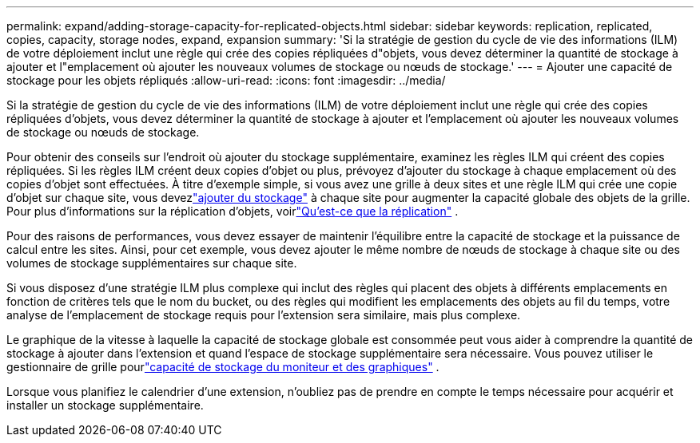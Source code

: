 ---
permalink: expand/adding-storage-capacity-for-replicated-objects.html 
sidebar: sidebar 
keywords: replication, replicated, copies, capacity, storage nodes, expand, expansion 
summary: 'Si la stratégie de gestion du cycle de vie des informations (ILM) de votre déploiement inclut une règle qui crée des copies répliquées d"objets, vous devez déterminer la quantité de stockage à ajouter et l"emplacement où ajouter les nouveaux volumes de stockage ou nœuds de stockage.' 
---
= Ajouter une capacité de stockage pour les objets répliqués
:allow-uri-read: 
:icons: font
:imagesdir: ../media/


[role="lead"]
Si la stratégie de gestion du cycle de vie des informations (ILM) de votre déploiement inclut une règle qui crée des copies répliquées d'objets, vous devez déterminer la quantité de stockage à ajouter et l'emplacement où ajouter les nouveaux volumes de stockage ou nœuds de stockage.

Pour obtenir des conseils sur l’endroit où ajouter du stockage supplémentaire, examinez les règles ILM qui créent des copies répliquées.  Si les règles ILM créent deux copies d’objet ou plus, prévoyez d’ajouter du stockage à chaque emplacement où des copies d’objet sont effectuées.  À titre d’exemple simple, si vous avez une grille à deux sites et une règle ILM qui crée une copie d’objet sur chaque site, vous devezlink:../expand/adding-storage-volumes-to-storage-nodes.html["ajouter du stockage"] à chaque site pour augmenter la capacité globale des objets de la grille.  Pour plus d'informations sur la réplication d'objets, voirlink:../ilm/what-replication-is.html["Qu'est-ce que la réplication"] .

Pour des raisons de performances, vous devez essayer de maintenir l'équilibre entre la capacité de stockage et la puissance de calcul entre les sites.  Ainsi, pour cet exemple, vous devez ajouter le même nombre de nœuds de stockage à chaque site ou des volumes de stockage supplémentaires sur chaque site.

Si vous disposez d'une stratégie ILM plus complexe qui inclut des règles qui placent des objets à différents emplacements en fonction de critères tels que le nom du bucket, ou des règles qui modifient les emplacements des objets au fil du temps, votre analyse de l'emplacement de stockage requis pour l'extension sera similaire, mais plus complexe.

Le graphique de la vitesse à laquelle la capacité de stockage globale est consommée peut vous aider à comprendre la quantité de stockage à ajouter dans l'extension et quand l'espace de stockage supplémentaire sera nécessaire.  Vous pouvez utiliser le gestionnaire de grille pourlink:../monitor/monitoring-storage-capacity.html["capacité de stockage du moniteur et des graphiques"] .

Lorsque vous planifiez le calendrier d’une extension, n’oubliez pas de prendre en compte le temps nécessaire pour acquérir et installer un stockage supplémentaire.

